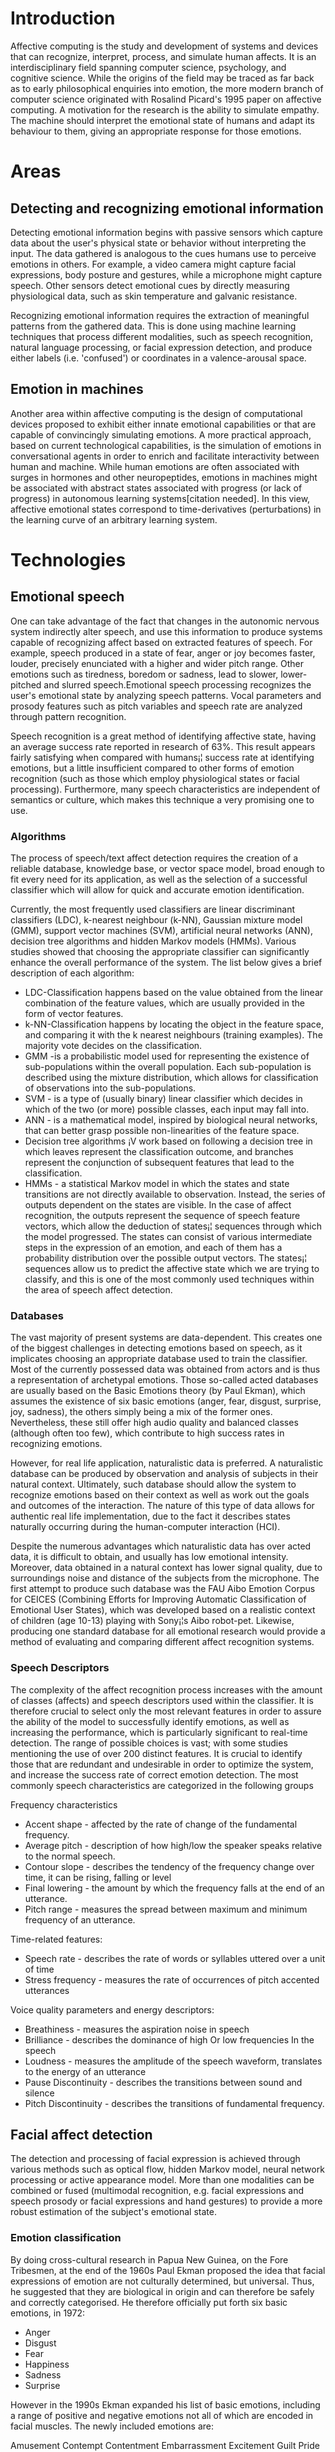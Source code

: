 * Introduction
Affective computing is the study and development of systems and devices that can recognize, interpret, process, and simulate human affects. It is an interdisciplinary field spanning computer science, psychology, and cognitive science. While the origins of the field may be traced as far back as to early philosophical enquiries into emotion, the more modern branch of computer science originated with Rosalind Picard's 1995 paper on affective computing. A motivation for the research is the ability to simulate empathy. The machine should interpret the emotional state of humans and adapt its behaviour to them, giving an appropriate response for those emotions.

* Areas
** Detecting and recognizing emotional information
Detecting emotional information begins with passive sensors which capture data about the user's physical state or behavior without interpreting the input. The data gathered is analogous to the cues humans use to perceive emotions in others. For example, a video camera might capture facial expressions, body posture and gestures, while a microphone might capture speech. Other sensors detect emotional cues by directly measuring physiological data, such as skin temperature and galvanic resistance.

Recognizing emotional information requires the extraction of meaningful patterns from the gathered data. This is done using machine learning techniques that process different modalities, such as speech recognition, natural language processing, or facial expression detection, and produce either labels (i.e. 'confused') or coordinates in a valence-arousal space.
** Emotion in machines
Another area within affective computing is the design of computational devices proposed to exhibit either innate emotional capabilities or that are capable of convincingly simulating emotions. A more practical approach, based on current technological capabilities, is the simulation of emotions in conversational agents in order to enrich and facilitate interactivity between human and machine. While human emotions are often associated with surges in hormones and other neuropeptides, emotions in machines might be associated with abstract states associated with progress (or lack of progress) in autonomous learning systems[citation needed]. In this view, affective emotional states correspond to time-derivatives (perturbations) in the learning curve of an arbitrary learning system.

* Technologies
** Emotional speech
One can take advantage of the fact that changes in the autonomic nervous system indirectly alter speech, and use this information to produce systems capable of recognizing affect based on extracted features of speech. For example, speech produced in a state of fear, anger or joy becomes faster, louder, precisely enunciated with a higher and wider pitch range. Other emotions such as tiredness, boredom or sadness, lead to slower, lower-pitched and slurred speech.Emotional speech processing recognizes the user's emotional state by analyzing speech patterns. Vocal parameters and prosody features such as pitch variables and speech rate are analyzed through pattern recognition.

Speech recognition is a great method of identifying affective state, having an average success rate reported in research of 63%. This result appears fairly satisfying when compared with humans¡¦ success rate at identifying emotions, but a little insufficient compared to other forms of emotion recognition (such as those which employ physiological states or facial processing). Furthermore, many speech characteristics are independent of semantics or culture, which makes this technique a very promising one to use.

*** Algorithms
The process of speech/text affect detection requires the creation of a reliable database, knowledge base, or vector space model, broad enough to fit every need for its application, as well as the selection of a successful classifier which will allow for quick and accurate emotion identification.

Currently, the most frequently used classifiers are linear discriminant classifiers (LDC), k-nearest neighbour (k-NN), Gaussian mixture model (GMM), support vector machines (SVM), artificial neural networks (ANN), decision tree algorithms and hidden Markov models (HMMs). Various studies showed that choosing the appropriate classifier can significantly enhance the overall performance of the system. The list below gives a brief description of each algorithm:


    * LDC-Classification happens based on the value obtained from the linear combination of the feature values, which are usually provided in the form of vector features.
    * k-NN-Classification happens by locating the object in the feature space, and comparing it with the k nearest neighbours (training examples). The majority vote decides on the classification.
    * GMM -is a probabilistic model used for representing the existence of sub-populations within the overall population. Each sub-population is described using the mixture distribution, which allows for classification of observations into the sub-populations.
    * SVM - is a type of (usually binary) linear classifier which decides in which of the two (or more) possible classes, each input may fall into.
    * ANN - is a mathematical model, inspired by biological neural networks, that can better grasp possible non-linearities of the feature space.
    * Decision tree algorithms ¡V work based on following a decision tree in which leaves represent the classification outcome, and branches represent the conjunction of subsequent features that lead to the classification.
    * HMMs - a statistical Markov model in which the states and state transitions are not directly available to observation. Instead, the series of outputs dependent on the states are visible. In the case of affect recognition, the outputs represent the sequence of speech feature vectors, which allow the deduction of states¡¦ sequences through which the model progressed. The states can consist of various intermediate steps in the expression of an emotion, and each of them has a probability distribution over the possible output vectors. The states¡¦ sequences allow us to predict the affective state which we are trying to classify, and this is one of the most commonly used techniques within the area of speech affect detection.
*** Databases
The vast majority of present systems are data-dependent. This creates one of the biggest challenges in detecting emotions based on speech, as it implicates choosing an appropriate database used to train the classifier. Most of the currently possessed data was obtained from actors and is thus a representation of archetypal emotions. Those so-called acted databases are usually based on the Basic Emotions theory (by Paul Ekman), which assumes the existence of six basic emotions (anger, fear, disgust, surprise, joy, sadness), the others simply being a mix of the former ones. Nevertheless, these still offer high audio quality and balanced classes (although often too few), which contribute to high success rates in recognizing emotions.

However, for real life application, naturalistic data is preferred. A naturalistic database can be produced by observation and analysis of subjects in their natural context. Ultimately, such database should allow the system to recognize emotions based on their context as well as work out the goals and outcomes of the interaction. The nature of this type of data allows for authentic real life implementation, due to the fact it describes states naturally occurring during the human-computer interaction (HCI).

Despite the numerous advantages which naturalistic data has over acted data, it is difficult to obtain, and usually has low emotional intensity. Moreover, data obtained in a natural context has lower signal quality, due to surroundings noise and distance of the subjects from the microphone. The first attempt to produce such database was the FAU Aibo Emotion Corpus for CEICES (Combining Efforts for Improving Automatic Classification of Emotional User States), which was developed based on a realistic context of children (age 10-13) playing with Sony¡¦s Aibo robot-pet. Likewise, producing one standard database for all emotional research would provide a method of evaluating and comparing different affect recognition systems.
*** Speech Descriptors
The complexity of the affect recognition process increases with the amount of classes (affects) and speech descriptors used within the classifier. It is therefore crucial to select only the most relevant features in order to assure the ability of the model to successfully identify emotions, as well as increasing the performance, which is particularly significant to real-time detection. The range of possible choices is vast; with some studies mentioning the use of over 200 distinct features. It is crucial to identify those that are redundant and undesirable in order to optimize the system, and increase the success rate of correct emotion detection. The most commonly speech characteristics are categorized in the following groups

    Frequency characteristics
        + Accent shape - affected by the rate of change of the fundamental frequency.
        + Average pitch - description of how high/low the speaker speaks relative to the normal speech.
        + Contour slope - describes the tendency of the frequency change over time, it can be rising, falling or level
        + Final lowering - the amount by which the frequency falls at the end of an utterance.
        + Pitch range - measures the spread between maximum and minimum frequency of an utterance.
    Time-related features:
        + Speech rate - describes the rate of words or syllables uttered over a unit of time
        + Stress frequency - measures the rate of occurrences of pitch accented utterances
    Voice quality parameters and energy descriptors:
        + Breathiness - measures the aspiration noise in speech
        + Brilliance - describes the dominance of high Or low frequencies In the speech
        + Loudness - measures the amplitude of the speech waveform, translates to the energy of an utterance
        + Pause Discontinuity - describes the transitions between sound and silence
        + Pitch Discontinuity - describes the transitions of fundamental frequency.
** Facial affect detection
The detection and processing of facial expression is achieved through various methods such as optical flow, hidden Markov model, neural network processing or active appearance model. More than one modalities can be combined or fused (multimodal recognition, e.g. facial expressions and speech prosody or facial expressions and hand gestures) to provide a more robust estimation of the subject's emotional state.
*** Emotion classification
By doing cross-cultural research in Papua New Guinea, on the Fore Tribesmen, at the end of the 1960s Paul Ekman proposed the idea that facial expressions of emotion are not culturally determined, but universal. Thus, he suggested that they are biological in origin and can therefore be safely and correctly categorised. He therefore officially put forth six basic emotions, in 1972:

    - Anger
    - Disgust
    - Fear
    - Happiness
    - Sadness
    - Surprise

However in the 1990s Ekman expanded his list of basic emotions, including a range of positive and negative emotions not all of which are encoded in facial muscles. The newly included emotions are:

    Amusement
    Contempt
    Contentment
    Embarrassment
    Excitement
    Guilt
    Pride in achievement
    Relief
    Satisfaction
    Sensory pleasure
    Shame
*** Challenges in facial detection
As with every computational practice, in affect detection by facial processing, some obstacles need to be surpassed, in order to fully unlock the hidden potential of the overall algorithm or method employed. The accuracy of modelling and tracking has been an issue, especially in the incipient stages of affective computing. As hardware evolves, as new discoveries are made and new practices introduced, this lack of accuracy fades, leaving behind noise issues. However, methods for noise removal exist including Neighbourhood Averaging, linear Gaussian smoothing, Median Filtering, or newer methods such as the Bacterial Foraging Optimization Algorithm.

It is generally known that the degree of accuracy in facial recognition (not affective state recognition) has not been brought to a level high enough to permit its widespread efficient use across the world (there have been many attempts, especially by law enforcement, which failed at successfully identifying criminals). Without improving the accuracy of hardware and software used to scan faces, progress is very much slowed down.

Other challenges include

    The fact that posed expressions, as used by most subjects of the various studies, are not natural, and therefore not 100% accurate.
    The lack of rotational movement freedom. Affect detection works very well with frontal use, but upon rotating the head more than 20 degrees, ¡§there¡¦ve been problems¡¨.
** Body gesture
Gestures could be efficiently used as a means of detecting a particular emotional state of the user, especially when used in conjunction with speech and face recognition. Depending on the specific action, gestures could be simple reflexive responses, like lifting your shoulders when you don¡¦t know the answer to a question, or they could be complex and meaningful as when communicating with sign language. Without making use of any object or surrounding environment, we can wave our hands, clap or beckon. On the other hand, when using objects, we can point at them, move, touch or handle these. A computer should be able to recognize these, analyze the context and respond in a meaningful way, in order to be efficiently used for Human-Computer Interaction.

There are many proposed methods to detect the body gesture. Some literature differentiates 2 different approaches in gesture recognition: a 3D model based and an appearance-based. The foremost method makes use of 3D information of key elements of the body parts in order to obtain several important parameters, like palm position or joint angles. On the other hand, Appearance-based systems use images or videos to for direct interpretation. Hand gestures have been a common focus of body gesture detection, apparentness[vague]methods and 3-D modeling methods are traditionally used.

* Potential applications
In e-learning applications, affective computing can be used to adjust the presentation style of a computerized tutor when a learner is bored, interested, frustrated, or pleased. Psychological health services, i.e. counseling, benefit from affective computing applications when determining a client's emotional state.

Robotic systems capable of processing affective information exhibit higher flexibility while one works in uncertain or complex environments. Companion devices, such as digital pets, use affective computing abilities to enhance realism and provide a higher degree of autonomy.

Other potential applications are centered around social monitoring. For example, a car can monitor the emotion of all occupants and engage in additional safety measures, such as alerting other vehicles if it detects the driver to be angry.[citation needed] Affective computing has potential applications in human computer interaction, such as affective mirrors allowing the user to see how he or she performs; emotion monitoring agents sending a warning before one sends an angry email; or even music players selecting tracks based on mood.

One idea, put forth by the Romanian researcher Dr. Nicu Sebe in an interview, is the analysis of a person¡¦s face while they are using a certain product (he mentioned ice cream as an example). Companies would then be able to use such analysis to infer whether their product will or will not be well received by the respective market.

One could also use affective state recognition in order to judge the impact of a tv advertisement through a real-time video recording of that person and through the subsequent study of his or her facial expression. Averaging the results obtained on a large group of subjects, one can tell whether that commercial (or movie) has the desired effect and what the elements which interest the watcher most are.

Affective computing is also being applied to the development of communicative technologies for use by people with autism.

* Critical perspectives
Mainstream Affective Computing, as it has been characterized above, is critically discussed, e.g., within the field of Human-Computer Interaction.

When Rosalind Picard coined the term 'affective computing', she outlined a cognitivist research program whose goal it is to "[...] give computers the ability to recognize, express, and in some cases, 'have' emotions". A range of researchers have criticized this research program and outlined a post-cognitivist, "interactional" perspective which, as Kirsten Boehner and collaborators suggest, "[...] take emotion as a social and cultural product experienced through our interactions".They criticize the Picardian approach for its cognitivist notion of emotion that they also describe as an "information model" of emotion:

    Both cognition and emotion are construed here as inherently private and information-based: biopsychological events that occur entirely within the body. Like cognition, emotion can be modeled as a form of information processing, and another set of inputs to cognitive processing. This information account of emotion talks about it as a form of internal signaling, providing a context for cognitive action.
The information model treats emotion as "objective, internal, private, and mechanistic". It reduces emotion to discrete psychological signal that are assumed to be formalizable and measurable in rather unproblematic ways.Critics of the the Picardian approach to affective computing hold that such an understanding of emotion undercuts the complexity of emotional experience.

The post-cognitive, interactional approach to affective computing departs from the Picardian research program in three ways: First, it adopts a notion of emotion as constituted in social interaction. This is not to deny that emotion has biophysical aspects, but it is to underline that emotion is "culturally grounded, dynamically experienced, and to some degree constructed in action and interaction". Second, the interactional approach does not seek to enhance the affect-processing capacities of computer systems. Rather, it seeks to help "[...] people to understand and experience their own emotions" Third, the interactional approach accordingly adopts different design and evaluation strategies than those described by the Picardian research program. Interactional affective design supports open-ended, (inter-)individual processes of affect interpretation. It recognizes the context-sensitive, subjective, changing and possibly ambiguous character of affect interpretation. And it takes into account that these sense-making efforts and affect itself may resist a computational formalization.

To summarize, Picard and her adherents pursue a cognitivist measuring approach to users' affect, while the interactional perspective endorses a pragmatist approach that views (emotional) experience as inherently referring to social interaction. While the Picardian approach, thus, focuses on human-machine relations, interactional affective computing focuses primarily on computer-mediated inter-personal communication. And while the Picardian approach is concerned with the measurement and modeling of physiological variables, interactional affective computing is concerned with emotions as complex subjective interpretations of affect, arguing that emotions, not affect, are at stake from the point of view of technology users.
